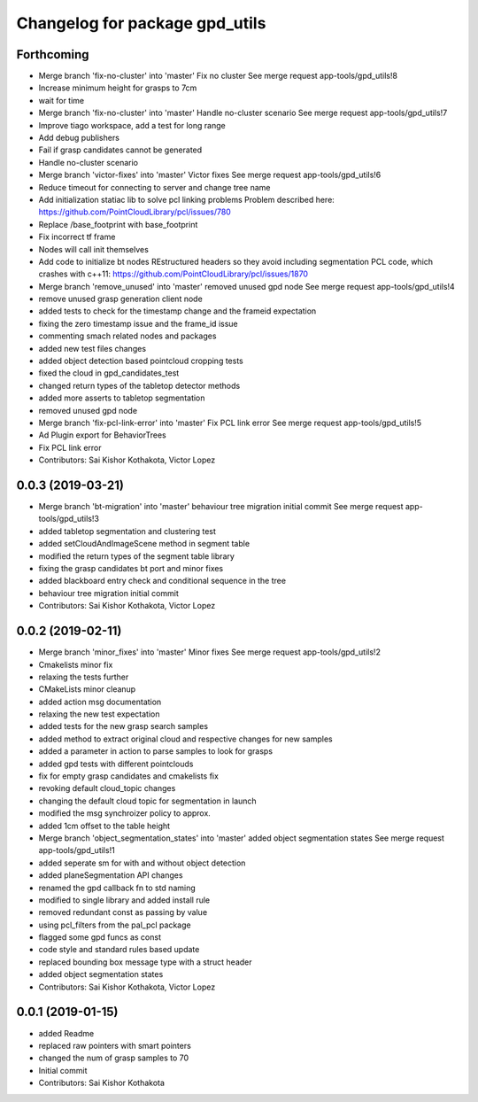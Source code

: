 ^^^^^^^^^^^^^^^^^^^^^^^^^^^^^^^
Changelog for package gpd_utils
^^^^^^^^^^^^^^^^^^^^^^^^^^^^^^^

Forthcoming
-----------
* Merge branch 'fix-no-cluster' into 'master'
  Fix no cluster
  See merge request app-tools/gpd_utils!8
* Increase minimum height for grasps to 7cm
* wait for time
* Merge branch 'fix-no-cluster' into 'master'
  Handle no-cluster scenario
  See merge request app-tools/gpd_utils!7
* Improve tiago workspace, add a test for long range
* Add debug publishers
* Fail if grasp candidates cannot be generated
* Handle no-cluster scenario
* Merge branch 'victor-fixes' into 'master'
  Victor fixes
  See merge request app-tools/gpd_utils!6
* Reduce timeout for connecting to server and change tree name
* Add initialization statiac lib to solve pcl linking problems
  Problem described here: https://github.com/PointCloudLibrary/pcl/issues/780
* Replace /base_footprint with base_footprint
* Fix incorrect tf frame
* Nodes will call init themselves
* Add code to initialize bt nodes
  REstructured headers so they avoid including segmentation PCL code,
  which crashes with c++11: https://github.com/PointCloudLibrary/pcl/issues/1870
* Merge branch 'remove_unused' into 'master'
  removed unused gpd node
  See merge request app-tools/gpd_utils!4
* remove unused grasp generation client node
* added tests to check for the timestamp change and the frameid expectation
* fixing the zero timestamp issue and the frame_id issue
* commenting smach related nodes and packages
* added new test files changes
* added object detection based pointcloud cropping tests
* fixed the cloud in gpd_candidates_test
* changed return types of the tabletop detector methods
* added more asserts to tabletop segmentation
* removed unused gpd node
* Merge branch 'fix-pcl-link-error' into 'master'
  Fix PCL link error
  See merge request app-tools/gpd_utils!5
* Ad Plugin export for BehaviorTrees
* Fix PCL link error
* Contributors: Sai Kishor Kothakota, Victor Lopez

0.0.3 (2019-03-21)
------------------
* Merge branch 'bt-migration' into 'master'
  behaviour tree migration initial commit
  See merge request app-tools/gpd_utils!3
* added tabletop segmentation and clustering test
* added setCloudAndImageScene method in segment table
* modified the return types of the segment table library
* fixing the grasp candidates bt port and minor fixes
* added blackboard entry check  and conditional sequence in the tree
* behaviour tree migration initial commit
* Contributors: Sai Kishor Kothakota, Victor Lopez

0.0.2 (2019-02-11)
------------------
* Merge branch 'minor_fixes' into 'master'
  Minor fixes
  See merge request app-tools/gpd_utils!2
* Cmakelists minor fix
* relaxing the tests further
* CMakeLists minor cleanup
* added action msg documentation
* relaxing the new test expectation
* added tests for the new grasp search samples
* added method to extract  original cloud and respective changes for new samples
* added a parameter in action to parse samples to look for grasps
* added gpd tests with different pointclouds
* fix for empty grasp candidates and cmakelists fix
* revoking default cloud_topic changes
* changing the default cloud topic for segmentation in launch
* modified the msg synchroizer policy to approx.
* added 1cm offset to the table height
* Merge branch 'object_segmentation_states' into 'master'
  added object segmentation states
  See merge request app-tools/gpd_utils!1
* added seperate sm for with and without object detection
* added planeSegmentation API changes
* renamed the gpd callback fn to std naming
* modified to single library and added install rule
* removed redundant const as passing by value
* using pcl_filters from the pal_pcl package
* flagged some gpd funcs as const
* code style and standard rules based update
* replaced bounding box message type with a struct header
* added object segmentation states
* Contributors: Sai Kishor Kothakota, Victor Lopez

0.0.1 (2019-01-15)
------------------
* added Readme
* replaced raw pointers with smart pointers
* changed the num of grasp samples to 70
* Initial commit
* Contributors: Sai Kishor Kothakota
